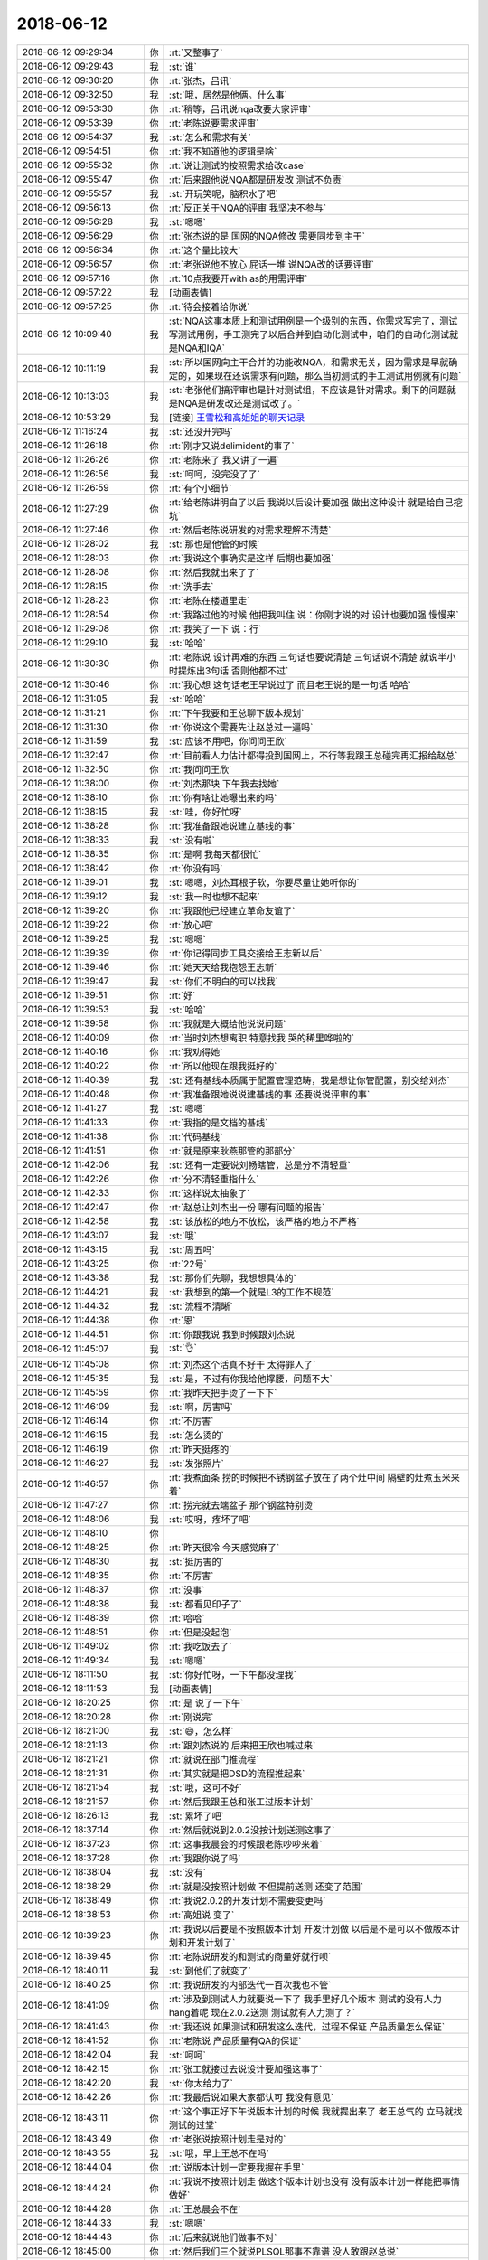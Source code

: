 2018-06-12
-------------

.. list-table::
   :widths: 25, 1, 60

   * - 2018-06-12 09:29:34
     - 你
     - :rt:`又整事了`
   * - 2018-06-12 09:29:43
     - 我
     - :st:`谁`
   * - 2018-06-12 09:30:20
     - 你
     - :rt:`张杰，吕讯`
   * - 2018-06-12 09:32:50
     - 我
     - :st:`哦，居然是他俩。什么事`
   * - 2018-06-12 09:53:30
     - 你
     - :rt:`稍等，吕讯说nqa改要大家评审`
   * - 2018-06-12 09:53:39
     - 你
     - :rt:`老陈说要需求评审`
   * - 2018-06-12 09:54:37
     - 我
     - :st:`怎么和需求有关`
   * - 2018-06-12 09:54:51
     - 你
     - :rt:`我不知道他的逻辑是啥`
   * - 2018-06-12 09:55:32
     - 你
     - :rt:`说让测试的按照需求给改case`
   * - 2018-06-12 09:55:47
     - 你
     - :rt:`后来跟他说NQA都是研发改 测试不负责`
   * - 2018-06-12 09:55:57
     - 我
     - :st:`开玩笑呢，脑积水了吧`
   * - 2018-06-12 09:56:13
     - 你
     - :rt:`反正关于NQA的评审 我坚决不参与`
   * - 2018-06-12 09:56:28
     - 我
     - :st:`嗯嗯`
   * - 2018-06-12 09:56:29
     - 你
     - :rt:`张杰说的是 国网的NQA修改 需要同步到主干`
   * - 2018-06-12 09:56:34
     - 你
     - :rt:`这个量比较大`
   * - 2018-06-12 09:56:57
     - 你
     - :rt:`老张说他不放心 屁话一堆 说NQA改的话要评审`
   * - 2018-06-12 09:57:16
     - 你
     - :rt:`10点我要开with as的用需评审`
   * - 2018-06-12 09:57:22
     - 我
     - [动画表情]
   * - 2018-06-12 09:57:25
     - 你
     - :rt:`待会接着给你说`
   * - 2018-06-12 10:09:40
     - 我
     - :st:`NQA这事本质上和测试用例是一个级别的东西，你需求写完了，测试写测试用例，手工测完了以后合并到自动化测试中，咱们的自动化测试就是NQA和IQA`
   * - 2018-06-12 10:11:19
     - 我
     - :st:`所以国网向主干合并的功能改NQA，和需求无关，因为需求是早就确定的，如果现在还说需求有问题，那么当初测试的手工测试用例就有问题`
   * - 2018-06-12 10:13:03
     - 我
     - :st:`老张他们搞评审也是针对测试组，不应该是针对需求。剩下的问题就是NQA是研发改还是测试改了。`
   * - 2018-06-12 10:53:29
     - 我
     - [链接] `王雪松和高姐姐的聊天记录 <https://support.weixin.qq.com/cgi-bin/mmsupport-bin/readtemplate?t=page/favorite_record__w_unsupport>`_
   * - 2018-06-12 11:16:24
     - 我
     - :st:`还没开完吗`
   * - 2018-06-12 11:26:18
     - 你
     - :rt:`刚才又说delimident的事了`
   * - 2018-06-12 11:26:26
     - 你
     - :rt:`老陈来了 我又讲了一遍`
   * - 2018-06-12 11:26:56
     - 我
     - :st:`呵呵，没完没了了`
   * - 2018-06-12 11:26:59
     - 你
     - :rt:`有个小细节`
   * - 2018-06-12 11:27:29
     - 你
     - :rt:`给老陈讲明白了以后 我说以后设计要加强 做出这种设计 就是给自己挖坑`
   * - 2018-06-12 11:27:46
     - 你
     - :rt:`然后老陈说研发的对需求理解不清楚`
   * - 2018-06-12 11:28:02
     - 我
     - :st:`那也是他管的时候`
   * - 2018-06-12 11:28:03
     - 你
     - :rt:`我说这个事确实是这样 后期也要加强`
   * - 2018-06-12 11:28:08
     - 你
     - :rt:`然后我就出来了了`
   * - 2018-06-12 11:28:15
     - 你
     - :rt:`洗手去`
   * - 2018-06-12 11:28:23
     - 你
     - :rt:`老陈在楼道里走`
   * - 2018-06-12 11:28:54
     - 你
     - :rt:`我路过他的时候 他把我叫住 说：你刚才说的对 设计也要加强 慢慢来`
   * - 2018-06-12 11:29:08
     - 你
     - :rt:`我笑了一下 说：行`
   * - 2018-06-12 11:29:10
     - 我
     - :st:`哈哈`
   * - 2018-06-12 11:30:30
     - 你
     - :rt:`老陈说 设计再难的东西 三句话也要说清楚 三句话说不清楚 就说半小时提炼出3句话 否则他都不过`
   * - 2018-06-12 11:30:46
     - 你
     - :rt:`我心想 这句话老王早说过了 而且老王说的是一句话 哈哈`
   * - 2018-06-12 11:31:05
     - 我
     - :st:`哈哈`
   * - 2018-06-12 11:31:21
     - 你
     - :rt:`下午我要和王总聊下版本规划`
   * - 2018-06-12 11:31:30
     - 你
     - :rt:`你说这个需要先让赵总过一遍吗`
   * - 2018-06-12 11:31:59
     - 我
     - :st:`应该不用吧，你问问王欣`
   * - 2018-06-12 11:32:47
     - 你
     - :rt:`目前看人力估计都得投到国网上，不行等我跟王总碰完再汇报给赵总`
   * - 2018-06-12 11:32:50
     - 你
     - :rt:`我问问王欣`
   * - 2018-06-12 11:38:00
     - 你
     - :rt:`刘杰那块 下午我去找她`
   * - 2018-06-12 11:38:10
     - 你
     - :rt:`你有啥让她曝出来的吗`
   * - 2018-06-12 11:38:15
     - 我
     - :st:`哇，你好忙呀`
   * - 2018-06-12 11:38:28
     - 你
     - :rt:`我准备跟她说建立基线的事`
   * - 2018-06-12 11:38:33
     - 我
     - :st:`没有啦`
   * - 2018-06-12 11:38:35
     - 你
     - :rt:`是啊 我每天都很忙`
   * - 2018-06-12 11:38:42
     - 你
     - :rt:`你没有吗`
   * - 2018-06-12 11:39:01
     - 我
     - :st:`嗯嗯，刘杰耳根子软，你要尽量让她听你的`
   * - 2018-06-12 11:39:12
     - 我
     - :st:`我一时也想不起来`
   * - 2018-06-12 11:39:20
     - 你
     - :rt:`我跟他已经建立革命友谊了`
   * - 2018-06-12 11:39:22
     - 你
     - :rt:`放心吧`
   * - 2018-06-12 11:39:25
     - 我
     - :st:`嗯嗯`
   * - 2018-06-12 11:39:39
     - 你
     - :rt:`你记得同步工具交接给王志新以后`
   * - 2018-06-12 11:39:46
     - 你
     - :rt:`她天天给我抱怨王志新`
   * - 2018-06-12 11:39:47
     - 我
     - :st:`你们不明白的可以找我`
   * - 2018-06-12 11:39:51
     - 你
     - :rt:`好`
   * - 2018-06-12 11:39:53
     - 我
     - :st:`哈哈`
   * - 2018-06-12 11:39:58
     - 你
     - :rt:`我就是大概给他说说问题`
   * - 2018-06-12 11:40:09
     - 你
     - :rt:`当时刘杰想离职 特意找我 哭的稀里哗啦的`
   * - 2018-06-12 11:40:16
     - 你
     - :rt:`我劝得她`
   * - 2018-06-12 11:40:22
     - 你
     - :rt:`所以他现在跟我挺好的`
   * - 2018-06-12 11:40:39
     - 我
     - :st:`还有基线本质属于配置管理范畴，我是想让你管配置，别交给刘杰`
   * - 2018-06-12 11:40:48
     - 你
     - :rt:`我准备跟她说说建基线的事 还要说说评审的事`
   * - 2018-06-12 11:41:27
     - 我
     - :st:`嗯嗯`
   * - 2018-06-12 11:41:33
     - 你
     - :rt:`我指的是文档的基线`
   * - 2018-06-12 11:41:38
     - 你
     - :rt:`代码基线`
   * - 2018-06-12 11:41:51
     - 你
     - :rt:`就是原来耿燕那管的那部分`
   * - 2018-06-12 11:42:06
     - 我
     - :st:`还有一定要说刘畅瞎管，总是分不清轻重`
   * - 2018-06-12 11:42:26
     - 你
     - :rt:`分不清轻重指什么`
   * - 2018-06-12 11:42:33
     - 你
     - :rt:`这样说太抽象了`
   * - 2018-06-12 11:42:47
     - 你
     - :rt:`赵总让刘杰出一份 哪有问题的报告`
   * - 2018-06-12 11:42:58
     - 我
     - :st:`该放松的地方不放松，该严格的地方不严格`
   * - 2018-06-12 11:43:07
     - 我
     - :st:`哦`
   * - 2018-06-12 11:43:15
     - 我
     - :st:`周五吗`
   * - 2018-06-12 11:43:25
     - 你
     - :rt:`22号`
   * - 2018-06-12 11:43:38
     - 我
     - :st:`那你们先聊，我想想具体的`
   * - 2018-06-12 11:44:21
     - 我
     - :st:`我想到的第一个就是L3的工作不规范`
   * - 2018-06-12 11:44:32
     - 我
     - :st:`流程不清晰`
   * - 2018-06-12 11:44:38
     - 你
     - :rt:`恩`
   * - 2018-06-12 11:44:51
     - 你
     - :rt:`你跟我说 我到时候跟刘杰说`
   * - 2018-06-12 11:45:07
     - 我
     - :st:`👌`
   * - 2018-06-12 11:45:08
     - 你
     - :rt:`刘杰这个活真不好干 太得罪人了`
   * - 2018-06-12 11:45:35
     - 我
     - :st:`是，不过有你我给他撑腰，问题不大`
   * - 2018-06-12 11:45:59
     - 你
     - :rt:`我昨天把手烫了一下下`
   * - 2018-06-12 11:46:09
     - 我
     - :st:`啊，厉害吗`
   * - 2018-06-12 11:46:14
     - 你
     - :rt:`不厉害`
   * - 2018-06-12 11:46:15
     - 我
     - :st:`怎么烫的`
   * - 2018-06-12 11:46:19
     - 你
     - :rt:`昨天挺疼的`
   * - 2018-06-12 11:46:27
     - 我
     - :st:`发张照片`
   * - 2018-06-12 11:46:57
     - 你
     - :rt:`我煮面条 捞的时候把不锈钢盆子放在了两个灶中间 隔壁的灶煮玉米来着`
   * - 2018-06-12 11:47:27
     - 你
     - :rt:`捞完就去端盆子 那个钢盆特别烫`
   * - 2018-06-12 11:48:06
     - 我
     - :st:`哎呀，疼坏了吧`
   * - 2018-06-12 11:48:10
     - 你
     - .. image:: images/228875.jpg
          :width: 100px
   * - 2018-06-12 11:48:25
     - 你
     - :rt:`昨天很冷 今天感觉麻了`
   * - 2018-06-12 11:48:30
     - 我
     - :st:`挺厉害的`
   * - 2018-06-12 11:48:35
     - 你
     - :rt:`不厉害`
   * - 2018-06-12 11:48:37
     - 你
     - :rt:`没事`
   * - 2018-06-12 11:48:38
     - 我
     - :st:`都看见印子了`
   * - 2018-06-12 11:48:39
     - 你
     - :rt:`哈哈`
   * - 2018-06-12 11:48:51
     - 你
     - :rt:`但是没起泡`
   * - 2018-06-12 11:49:02
     - 你
     - :rt:`我吃饭去了`
   * - 2018-06-12 11:49:34
     - 我
     - :st:`嗯嗯`
   * - 2018-06-12 18:11:50
     - 我
     - :st:`你好忙呀，一下午都没理我`
   * - 2018-06-12 18:11:53
     - 我
     - [动画表情]
   * - 2018-06-12 18:20:25
     - 你
     - :rt:`是 说了一下午`
   * - 2018-06-12 18:20:28
     - 你
     - :rt:`刚说完`
   * - 2018-06-12 18:21:00
     - 我
     - :st:`😄，怎么样`
   * - 2018-06-12 18:21:13
     - 你
     - :rt:`跟刘杰说的 后来把王欣也喊过来`
   * - 2018-06-12 18:21:21
     - 你
     - :rt:`就说在部门推流程`
   * - 2018-06-12 18:21:31
     - 你
     - :rt:`其实就是把DSD的流程推起来`
   * - 2018-06-12 18:21:54
     - 我
     - :st:`哦，这可不好`
   * - 2018-06-12 18:21:57
     - 你
     - :rt:`然后我跟王总和张工过版本计划`
   * - 2018-06-12 18:26:13
     - 我
     - :st:`累坏了吧`
   * - 2018-06-12 18:37:14
     - 你
     - :rt:`然后就说到2.0.2没按计划送测这事了`
   * - 2018-06-12 18:37:23
     - 你
     - :rt:`这事我晨会的时候跟老陈吵吵来着`
   * - 2018-06-12 18:37:28
     - 你
     - :rt:`我跟你说了吗`
   * - 2018-06-12 18:38:04
     - 我
     - :st:`没有`
   * - 2018-06-12 18:38:29
     - 你
     - :rt:`就是没按照计划做 不但提前送测 还变了范围`
   * - 2018-06-12 18:38:49
     - 你
     - :rt:`我说2.0.2的开发计划不需要变更吗`
   * - 2018-06-12 18:38:53
     - 你
     - :rt:`高姐说 变了`
   * - 2018-06-12 18:39:23
     - 你
     - :rt:`我说以后要是不按照版本计划 开发计划做 以后是不是可以不做版本计划和开发计划了`
   * - 2018-06-12 18:39:45
     - 你
     - :rt:`老陈说研发的和测试的商量好就行呗`
   * - 2018-06-12 18:40:11
     - 我
     - :st:`到他们了就变了`
   * - 2018-06-12 18:40:25
     - 你
     - :rt:`我说研发的内部迭代一百次我也不管`
   * - 2018-06-12 18:41:09
     - 你
     - :rt:`涉及到测试人力就要说一下了 我手里好几个版本 测试的没有人力 hang着呢 现在2.0.2送测 测试就有人力测了？`
   * - 2018-06-12 18:41:43
     - 你
     - :rt:`我还说 如果测试和研发这么迭代，过程不保证 产品质量怎么保证`
   * - 2018-06-12 18:41:52
     - 你
     - :rt:`老陈说 产品质量有QA的保证`
   * - 2018-06-12 18:42:04
     - 我
     - :st:`呵呵`
   * - 2018-06-12 18:42:15
     - 你
     - :rt:`张工就接过去说设计要加强这事了`
   * - 2018-06-12 18:42:20
     - 我
     - :st:`你太给力了`
   * - 2018-06-12 18:42:26
     - 你
     - :rt:`我最后说如果大家都认可 我没有意见`
   * - 2018-06-12 18:43:11
     - 你
     - :rt:`这个事正好下午说版本计划的时候 我就提出来了 老王总气的 立马就找测试的过堂`
   * - 2018-06-12 18:43:49
     - 你
     - :rt:`老张说按照计划走是对的`
   * - 2018-06-12 18:43:55
     - 我
     - :st:`哦，早上王总不在吗`
   * - 2018-06-12 18:44:04
     - 你
     - :rt:`说版本计划一定要我握在手里`
   * - 2018-06-12 18:44:24
     - 你
     - :rt:`我说不按照计划走 做这个版本计划也没有 没有版本计划一样能把事情做好`
   * - 2018-06-12 18:44:28
     - 你
     - :rt:`王总晨会不在`
   * - 2018-06-12 18:44:33
     - 我
     - :st:`嗯嗯`
   * - 2018-06-12 18:44:43
     - 你
     - :rt:`后来就说他们做事不对`
   * - 2018-06-12 18:45:00
     - 你
     - :rt:`然后我们三个就说PLSQL那事不靠谱 没人敢跟赵总说`
   * - 2018-06-12 18:45:11
     - 你
     - :rt:`今天王总培训 他们都去了 就剩下我和张工`
   * - 2018-06-12 18:45:24
     - 我
     - :st:`哦`
   * - 2018-06-12 18:45:31
     - 你
     - :rt:`正好王欣来了`
   * - 2018-06-12 18:45:43
     - 你
     - :rt:`我就把plsql这事当着王欣的面 说了`
   * - 2018-06-12 18:45:56
     - 你
     - :rt:`王欣以为plsql没风险 做就行了`
   * - 2018-06-12 18:46:14
     - 你
     - :rt:`张工在旁边说plsql不靠谱 王欣说这个事一定会反应赵总`
   * - 2018-06-12 18:46:19
     - 你
     - :rt:`问下plsql的事`
   * - 2018-06-12 18:46:21
     - 我
     - :st:`嗯嗯`
   * - 2018-06-12 18:46:35
     - 你
     - :rt:`另外也话赶话说到计划的事了`
   * - 2018-06-12 18:46:43
     - 我
     - :st:`不过赵总不一定拿这事做文章`
   * - 2018-06-12 18:47:02
     - 你
     - :rt:`王欣就跟张工说了一会`
   * - 2018-06-12 18:47:27
     - 你
     - :rt:`赵总不拿这事做文章 可以 但是PLSQL不靠谱这事 你说应不应该让赵总知道呢`
   * - 2018-06-12 18:48:12
     - 我
     - :st:`应该`
   * - 2018-06-12 18:48:20
     - 你
     - :rt:`我也不知道 反正我就让王欣知道了`
   * - 2018-06-12 18:48:21
     - 你
     - :rt:`对了`
   * - 2018-06-12 18:48:34
     - 你
     - :rt:`质控这事 就是我跟王欣说 王欣找赵总说的`
   * - 2018-06-12 18:48:38
     - 我
     - :st:`我的意思是里面有8a的人，赵总不一定会做什么`
   * - 2018-06-12 18:48:52
     - 我
     - :st:`甚至赵总可能已经知道了`
   * - 2018-06-12 18:48:53
     - 你
     - :rt:`现在还有8a的人么`
   * - 2018-06-12 18:48:57
     - 我
     - :st:`有`
   * - 2018-06-12 18:49:05
     - 你
     - :rt:`有可能`
   * - 2018-06-12 18:49:07
     - 你
     - :rt:`那就不知道了`
   * - 2018-06-12 18:49:21
     - 你
     - .. image:: images/228945.jpg
          :width: 100px
   * - 2018-06-12 18:49:34
     - 你
     - :rt:`看我的耳环好看不`
   * - 2018-06-12 18:49:46
     - 我
     - :st:`哇，好漂亮[色]`
   * - 2018-06-12 18:49:58
     - 你
     - :rt:`你今年还送我生日礼物吗`
   * - 2018-06-12 18:50:04
     - 我
     - :st:`送`
   * - 2018-06-12 18:50:06
     - 你
     - :rt:`送的话就送耳环吧`
   * - 2018-06-12 18:50:14
     - 你
     - :rt:`这个店铺回头我发给你`
   * - 2018-06-12 18:50:18
     - 我
     - :st:`嗯嗯，说定了`
   * - 2018-06-12 18:50:23
     - 你
     - :rt:`我觉得她家的耳环挺好看的`
   * - 2018-06-12 18:50:26
     - 你
     - :rt:`很气质`
   * - 2018-06-12 18:50:30
     - 我
     - :st:`👌`
   * - 2018-06-12 18:50:33
     - 你
     - :rt:`我这次买了两对 也不贵`
   * - 2018-06-12 18:50:49
     - 你
     - :rt:`手镯太明显了`
   * - 2018-06-12 18:50:54
     - 你
     - :rt:`耳环还是可以带的`
   * - 2018-06-12 18:51:43
     - 你
     - :rt:`【【KAENA GAI】 抹茶。原创设计天然橄榄玉抹茶色复古18K镀金耳环】http://m.tb.cn/h.30UNwMz 点击链接，再选择浏览器咑閞；或復·制这段描述€RrPh0xgVVnn€后到👉淘♂寳♀👈`
   * - 2018-06-12 18:51:53
     - 你
     - :rt:`你收藏一下店铺`
   * - 2018-06-12 18:52:05
     - 你
     - :rt:`就这么说定了 只有生日的时候才可以送`
   * - 2018-06-12 18:52:20
     - 你
     - :rt:`你赶紧回复我 否则我回家了哈`
   * - 2018-06-12 18:53:13
     - 我
     - :st:`嗯嗯`
   * - 2018-06-12 18:53:17
     - 我
     - :st:`刚才没信号`
   * - 2018-06-12 18:53:28
     - 你
     - :rt:`收藏了吗`
   * - 2018-06-12 18:53:32
     - 我
     - :st:`是的`
   * - 2018-06-12 18:55:25
     - 我
     - :st:`到时候挑一个你最喜欢的`
   * - 2018-06-12 18:55:33
     - 你
     - :rt:`哈哈`
   * - 2018-06-12 18:55:36
     - 你
     - :rt:`这样好吗`
   * - 2018-06-12 18:55:40
     - 你
     - :rt:`你挑吧`
   * - 2018-06-12 18:55:51
     - 我
     - :st:`到时候再说`
   * - 2018-06-12 18:55:55
     - 你
     - :rt:`好`
   * - 2018-06-12 18:56:01
     - 你
     - :rt:`或者你想别的方案也行`
   * - 2018-06-12 18:56:20
     - 你
     - :rt:`别花太多钱哈 我会心疼的`
   * - 2018-06-12 18:56:47
     - 我
     - :st:`😄`
   * - 2018-06-12 18:56:56
     - 你
     - :rt:`我有好多想跟你说的话`
   * - 2018-06-12 18:57:00
     - 你
     - :rt:`你快点回来吧`
   * - 2018-06-12 18:57:27
     - 我
     - :st:`嗯嗯，我也是`
   * - 2018-06-12 18:57:37
     - 你
     - :rt:`对了 我跟你说 你知道为啥老张一直抓设计吗`
   * - 2018-06-12 18:57:44
     - 你
     - :rt:`我觉得是他想参与`
   * - 2018-06-12 18:57:54
     - 我
     - :st:`哦`
   * - 2018-06-12 18:57:58
     - 你
     - :rt:`他老是觉得这个设计不好 那个不好 我看他是想参与`
   * - 2018-06-12 18:58:12
     - 你
     - :rt:`他本来就一直想做架构师不是`
   * - 2018-06-12 18:58:15
     - 我
     - :st:`让他参与吧`
   * - 2018-06-12 18:58:22
     - 我
     - :st:`这样你正好上`
   * - 2018-06-12 18:58:25
     - 你
     - :rt:`我的意思是 你记住这一点`
   * - 2018-06-12 18:58:43
     - 我
     - :st:`嗯嗯`
   * - 2018-06-12 18:58:46
     - 你
     - :rt:`他不是想要产品质量 或者别的 关键是他自己想做设计`
   * - 2018-06-12 18:58:52
     - 你
     - :rt:`这是我观察的想法`
   * - 2018-06-12 18:59:02
     - 我
     - :st:`嗯`
   * - 2018-06-12 18:59:06
     - 你
     - :rt:`你看版本的事 下次规划我估计他就不管不问了`
   * - 2018-06-12 18:59:11
     - 你
     - :rt:`说明他根本不感兴趣`
   * - 2018-06-12 18:59:20
     - 我
     - :st:`是`
   * - 2018-06-12 18:59:42
     - 你
     - :rt:`我要回家了 说一会有大暴雨`
   * - 2018-06-12 18:59:49
     - 你
     - :rt:`明天聊吧 明天我没啥事`
   * - 2018-06-12 19:00:01
     - 我
     - :st:`👌`